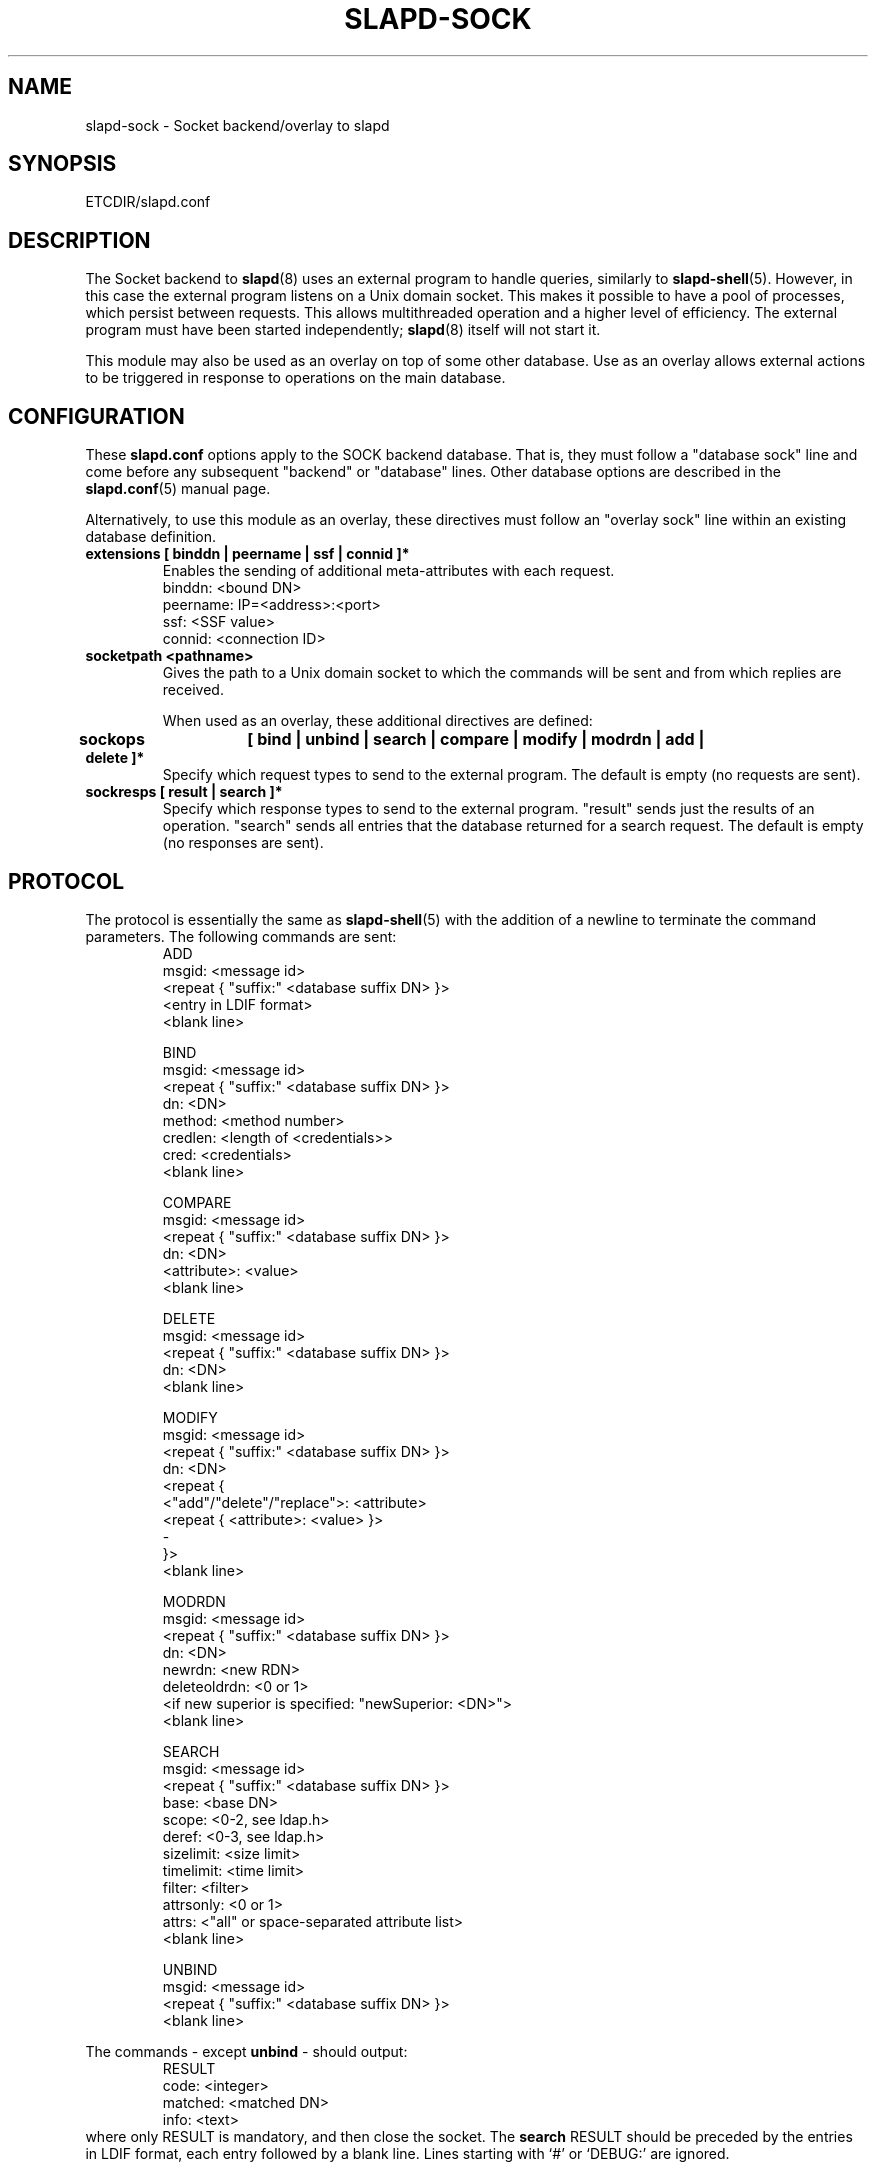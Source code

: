 .TH SLAPD-SOCK 5 "RELEASEDATE" "OpenLDAP LDVERSION"
.\" Copyright 2007-2012 The OpenLDAP Foundation All Rights Reserved.
.\" Copying restrictions apply.  See COPYRIGHT/LICENSE.
.\" $OpenLDAP$
.SH NAME
slapd\-sock \- Socket backend/overlay to slapd
.SH SYNOPSIS
ETCDIR/slapd.conf
.SH DESCRIPTION
The Socket backend to
.BR slapd (8)
uses an external program to handle queries, similarly to
.BR slapd\-shell (5).
However, in this case the external program listens on a Unix domain socket.
This makes it possible to have a pool of processes, which persist between
requests. This allows multithreaded operation and a higher level of
efficiency. The external program must have been started independently;
.BR slapd (8)
itself will not start it.

This module may also be used as an overlay on top of some other database.
Use as an overlay allows external actions to be triggered in response to
operations on the main database.
.SH CONFIGURATION
These
.B slapd.conf
options apply to the SOCK backend database.
That is, they must follow a "database sock" line and come before any
subsequent "backend" or "database" lines.
Other database options are described in the
.BR slapd.conf (5)
manual page.

Alternatively, to use this module as an overlay, these directives must
follow an "overlay sock" line within an existing database definition.
.TP
.B extensions      [ binddn | peername | ssf | connid ]*
Enables the sending of additional meta-attributes with each request.
.nf
binddn: <bound DN>
peername: IP=<address>:<port>
ssf: <SSF value>
connid: <connection ID>
.fi
.TP
.B socketpath      <pathname>
Gives the path to a Unix domain socket to which the commands will
be sent and from which replies are received.

When used as an overlay, these additional directives are defined:
.TP
.B sockops	[ bind | unbind | search | compare | modify | modrdn | add | delete ]*
Specify which request types to send to the external program. The default is
empty (no requests are sent).
.TP
.B sockresps       [ result | search ]*
Specify which response types to send to the external program. "result"
sends just the results of an operation. "search" sends all entries that
the database returned for a search request. The default is empty
(no responses are sent).

.SH PROTOCOL
The protocol is essentially the same as
.BR slapd\-shell (5)
with the addition of a newline to terminate the command parameters. The
following commands are sent:
.RS
.nf
ADD
msgid: <message id>
<repeat { "suffix:" <database suffix DN> }>
<entry in LDIF format>
<blank line>
.fi
.RE
.PP
.RS
.nf
BIND
msgid: <message id>
<repeat { "suffix:" <database suffix DN> }>
dn: <DN>
method: <method number>
credlen: <length of <credentials>>
cred: <credentials>
<blank line>
.fi
.RE
.PP
.RS
.nf
COMPARE
msgid: <message id>
<repeat { "suffix:" <database suffix DN> }>
dn: <DN>
<attribute>: <value>
<blank line>
.fi
.RE
.PP
.RS
.nf
DELETE
msgid: <message id>
<repeat { "suffix:" <database suffix DN> }>
dn: <DN>
<blank line>
.fi
.RE
.PP
.RS
.nf
MODIFY
msgid: <message id>
<repeat { "suffix:" <database suffix DN> }>
dn: <DN>
<repeat {
    <"add"/"delete"/"replace">: <attribute>
    <repeat { <attribute>: <value> }>
    \-
}>
<blank line>
.fi
.RE
.PP
.RS
.nf
MODRDN
msgid: <message id>
<repeat { "suffix:" <database suffix DN> }>
dn: <DN>
newrdn: <new RDN>
deleteoldrdn: <0 or 1>
<if new superior is specified: "newSuperior: <DN>">
<blank line>
.fi
.RE
.PP
.RS
.nf
SEARCH
msgid: <message id>
<repeat { "suffix:" <database suffix DN> }>
base: <base DN>
scope: <0-2, see ldap.h>
deref: <0-3, see ldap.h>
sizelimit: <size limit>
timelimit: <time limit>
filter: <filter>
attrsonly: <0 or 1>
attrs: <"all" or space-separated attribute list>
<blank line>
.fi
.RE
.PP
.RS
.nf
UNBIND
msgid: <message id>
<repeat { "suffix:" <database suffix DN> }>
<blank line>
.fi
.RE
.LP
The commands - except \fBunbind\fP - should output:
.RS
.nf
RESULT
code: <integer>
matched: <matched DN>
info: <text>
.fi
.RE
where only RESULT is mandatory, and then close the socket.
The \fBsearch\fP RESULT should be preceded by the entries in LDIF
format, each entry followed by a blank line.
Lines starting with `#' or `DEBUG:' are ignored.

When used as an overlay, the external program should return a
CONTINUE response if request processing should continue normally, or
a regular RESULT response if the external program wishes to bypass the
underlying database.

If the overlay is configured to send response messages to the external
program, they will appear as an extended RESULT message or as an
ENTRY message, defined below. The RESULT message is similar to
the one above, but also includes the msgid and any configured
extensions:
.RS
.nf
RESULT
msgid: <message id>
code: <integer>
matched: <matched DN>
info: <text>
<blank line>
.fi
.RE

Typically both the msgid and the connid will be needed to match
a result message to a request. The ENTRY message has the form
.RS
.nf
ENTRY
msgid: <message id>
<entry in LDIF format>
<blank line>
.fi
.RE

.SH ACCESS CONTROL
The
.B sock
backend does not honor all ACL semantics as described in
.BR slapd.access (5).
In general, access to objects is checked by using a dummy object
that contains only the DN, so access rules that rely on the contents
of the object are not honored.
In detail:
.LP
The
.B add
operation does not require
.B write (=w)
access to the 
.B children
pseudo-attribute of the parent entry.
.LP
The
.B bind
operation requires 
.B auth (=x)
access to the 
.B entry
pseudo-attribute of the entry whose identity is being assessed;
.B auth (=x)
access to the credentials is not checked, but rather delegated 
to the underlying program.
.LP
The
.B compare
operation requires 
.B compare (=c)
access to the 
.B entry
pseudo-attribute
of the object whose value is being asserted;
.B compare (=c)
access to the attribute whose value is being asserted is not checked.
.LP
The
.B delete
operation does not require
.B write (=w)
access to the 
.B children
pseudo-attribute of the parent entry.
.LP
The
.B modify
operation requires
.B write (=w)
access to the 
.B entry 
pseudo-attribute;
.B write (=w)
access to the specific attributes that are modified is not checked.
.LP
The
.B modrdn
operation does not require
.B write (=w)
access to the 
.B children
pseudo-attribute of the parent entry, nor to that of the new parent,
if different;
.B write (=w)
access to the distinguished values of the naming attributes
is not checked.
.LP
The
.B search 
operation does not require
.B search (=s)
access to the 
.B entry
pseudo_attribute of the searchBase;
.B search (=s)
access to the attributes and values used in the filter is not checked.

.SH EXAMPLE
There is an example script in the slapd/back\-sock/ directory
in the OpenLDAP source tree.
.SH FILES
.TP
ETCDIR/slapd.conf
default slapd configuration file
.SH SEE ALSO
.BR slapd.conf (5),
.BR slapd\-config (5),
.BR slapd (8).
.SH AUTHOR
Brian Candler, with enhancements by Howard Chu
